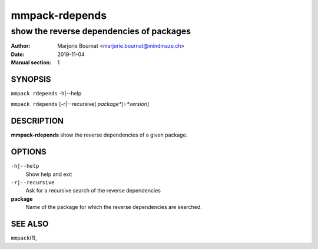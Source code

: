 ===============
mmpack-rdepends
===============

-----------------------------------------
show the reverse dependencies of packages
-----------------------------------------

:Author: Marjorie Bournat <marjorie.bournat@mindmaze.ch>
:Date: 2019-11-04
:Manual section: 1

SYNOPSIS
========

``mmpack rdepends`` -h|--help

``mmpack rdepends`` [-r|--recursive] *package*[=*version*]

DESCRIPTION
===========
**mmpack-rdepends** show the reverse dependencies of a given package.

OPTIONS
=======
``-h|--help``
  Show help and exit

``-r|--recursive``
  Ask for a recursive search of the reverse dependencies

**package**
  Name of the package for which the reverse dependencies are searched.

SEE ALSO
========
``mmpack``\(1),

